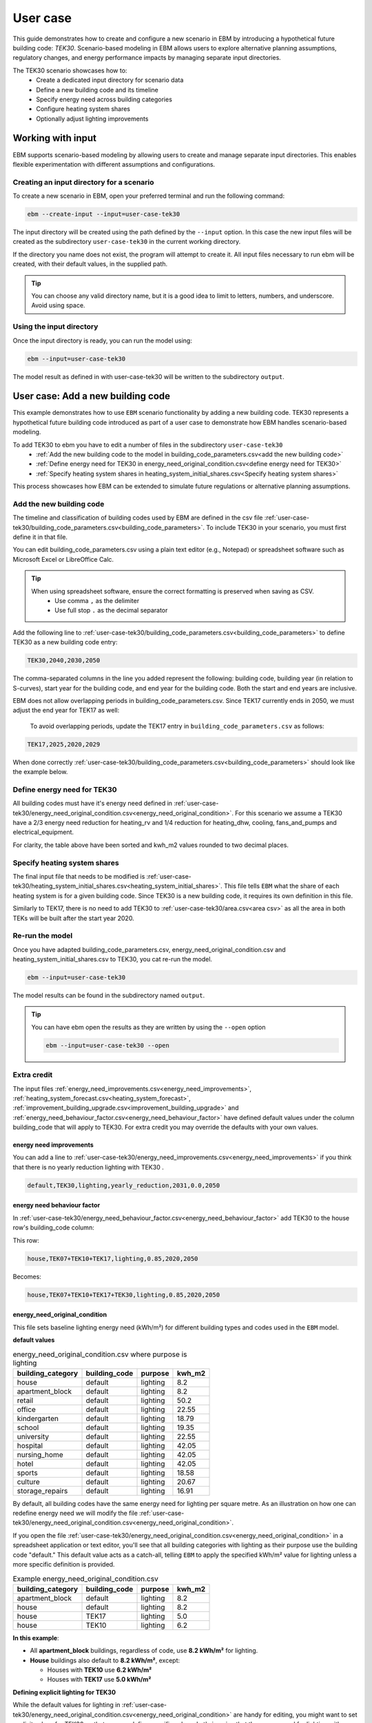 User case
=========


This guide demonstrates how to create and configure a new scenario in EBM by introducing a hypothetical future building code: *TEK30*.
Scenario-based modeling in EBM allows users to explore alternative planning assumptions, regulatory changes, and energy performance impacts by managing separate input directories.

The TEK30 scenario showcases how to:
 - Create a dedicated input directory for scenario data
 - Define a new building code and its timeline
 - Specify energy need across building categories
 - Configure heating system shares
 - Optionally adjust lighting improvements


Working with input
------------------

EBM supports scenario-based modeling by allowing users to create and manage separate input directories. This enables
flexible experimentation with different assumptions and configurations.


Creating an input directory for a scenario
^^^^^^^^^^^^^^^^^^^^^^^^^^^^^^^^^^^^^^^^^^

To create a new scenario in EBM, open your preferred terminal and run the following command:

.. code-block:: bash

   ebm --create-input --input=user-case-tek30


The input directory will be created using the path defined by the ``--input`` option. In this case the new input files will be
created as the subdirectory ``user-case-tek30`` in the current working directory.

If the directory you name does not exist, the program will attempt to create it. All input files necessary to run ebm
will be created, with their default values, in the supplied path.


.. tip::

    You can choose any valid directory name, but it is a good idea to limit to letters, numbers, and underscore. Avoid using space.


Using the input directory
^^^^^^^^^^^^^^^^^^^^^^^^^

Once the input directory is ready, you can run the model using:

.. code-block:: bash

   ebm --input=user-case-tek30

The model result as defined in with user-case-tek30 will be written to the subdirectory ``output``.

.. seealso::

   :ref:`Results<results>`


User case: Add a new building code
----------------------------------

This example demonstrates how to use ``EBM`` scenario functionality by adding a new building code. TEK30 represents
a hypothetical future building code introduced as part of a user case to demonstrate how EBM handles scenario-based
modeling.


To add TEK30 to ebm you have to edit a number of files in the subdirectory ``user-case-tek30``
 - :ref:`Add the new building code to the model in building_code_parameters.csv<add the new building code>`
 - :ref:`Define energy need for TEK30 in energy_need_original_condition.csv<define energy need for TEK30>`
 - :ref:`Specify heating system shares in heating_system_initial_shares.csv<Specify heating system shares>`


This process showcases how EBM can be extended to simulate future regulations or alternative planning assumptions.


Add the new building code
^^^^^^^^^^^^^^^^^^^^^^^^^

The timeline and classification of building codes used by EBM are defined in the csv file :ref:`user-case-tek30/building_code_parameters.csv<building_code_parameters>`.
To include TEK30 in your scenario, you must first define it in that file.

You can edit building_code_parameters.csv using a
plain text editor (e.g., Notepad) or spreadsheet software such as Microsoft Excel or LibreOffice Calc.


.. tip::

   When using spreadsheet software, ensure the correct formatting is preserved when saving as CSV.
    - Use comma ``,`` as the delimiter
    - Use full stop ``.`` as the decimal separator


.. Set the following values in building_code_parameters.csv:
     - building_code: TEK30
     - building_year: 2040
     - period_start_year: 2030
     - period_end_year: 2050



Add the following line to :ref:`user-case-tek30/building_code_parameters.csv<building_code_parameters>` to define TEK30 as a new building code entry:

.. code-block:: text

   TEK30,2040,2030,2050

The comma-separated columns in the line you added represent the following: building code, building year (in relation to S-curves),
start year for the building code, and end year for the building code. Both the start and end years are inclusive.


.. seealso::

   Other -> building_code under :ref:`input constraints`


EBM does not allow overlapping periods in building_code_parameters.csv. Since TEK17 currently ends in 2050, we must adjust the end year for TEK17 as well:

 To avoid overlapping periods, update the TEK17 entry in ``building_code_parameters.csv`` as follows:

.. code-block:: text

   TEK17,2025,2020,2029


When done correctly :ref:`user-case-tek30/building_code_parameters.csv<building_code_parameters>` should look like the example below.

.. tabs::

   .. tab:: Formatted table

        Below is the updated content of building_code_parameters.csv. The new TEK30 entry and the adjusted end period for TEK17 are outlined in bold.

        .. csv-table:: Complete building_code_parameters.csv
           :header: "building_code", "building_year", "period_start_year", "period_end_year"
           :widths: 11, 6, 6, 6

           PRE_TEK49, 1945, 0, 1948
           TEK49,1962,1949,1968
           TEK  69,1977,1969,1986
           TEK87,1991,1987,1996
           TEK97,2002,1997,2006
           TEK07,2012,2007,2010
           TEK10,2018,2011,2019
           TEK17,2025,2020,**2029**
           **TEK30**,**2040**,**2030**,**2050**

   .. tab:: Raw CSV

        You can add the raw excel content at the end of building_code_parameters.csv using notepad or a similar text editor.

        .. code-block:: csv

            building_code,building_year,period_start_year,period_end_year
            PRE_TEK49,1945,0,1948
            TEK49,1962,1949,1968
            TEK69,1977,1969,1986
            TEK87,1991,1987,1996
            TEK97,2002,1997,2006
            TEK07,2012,2007,2010
            TEK10,2018,2011,2019
            TEK17,2025,2020,2029
            TEK30,2040,2030,2050

   .. tab:: Download

        Optionally, `Download building_code_parameters.csv <../_static/user_case/tek30/building_code_parameters.csv>`_ working example.

Define energy need for TEK30
^^^^^^^^^^^^^^^^^^^^^^^^^^^^

All building codes must have it's energy need defined in :ref:`user-case-tek30/energy_need_original_condition.csv<energy_need_original_condition>`. For this scenario we assume a TEK30 have a 2/3 energy need reduction for heating_rv and 1/4 reduction for heating_dhw, cooling, fans_and_pumps and electrical_equipment.

.. tabs::

   .. tab:: Summary table

        Open *formatted table* and *raw csv* for complete listings

        .. csv-table:: Summary energy_need_original_condition.csv
           :header: building_category,building_code,purpose,kwh_m2

               house,TEK30,heating_rv,15.83
               house,TEK30,heating_dhw,16.76
               house,TEK30,fans_and_pumps,3.61
               house,TEK30,electrical_equipment,9.86
               house,TEK30,cooling,0.0
               …,…,…,…
               storage_repairs,TEK30,heating_rv,25.27
               storage_repairs,TEK30,heating_dhw,5.64
               storage_repairs,TEK30,fans_and_pumps,8.5
               storage_repairs,TEK30,electrical_equipment,13.22
               storage_repairs,TEK30,cooling,8.16


   .. tab:: Formatted table

        You should be able to paste the content of this table into energy_need_original_condition.csv when using Excel

        .. csv-table:: Excerpt energy_need_original_condition.csv
           :header: building_category,building_code,purpose,kwh_m2

               house,TEK30,heating_rv,15.83
               house,TEK30,heating_dhw,16.76
               house,TEK30,fans_and_pumps,3.61
               house,TEK30,electrical_equipment,9.86
               house,TEK30,cooling,0.0
               apartment_block,TEK30,heating_rv,9.61
               apartment_block,TEK30,heating_dhw,16.75
               apartment_block,TEK30,fans_and_pumps,4.26
               apartment_block,TEK30,electrical_equipment,9.86
               apartment_block,TEK30,cooling,0.0
               retail,TEK30,heating_rv,16.56
               retail,TEK30,heating_dhw,5.9
               retail,TEK30,fans_and_pumps,22.38
               retail,TEK30,electrical_equipment,2.1
               retail,TEK30,cooling,16.82
               office,TEK30,heating_rv,8.63
               office,TEK30,heating_dhw,2.82
               office,TEK30,fans_and_pumps,9.14
               office,TEK30,electrical_equipment,19.38
               office,TEK30,cooling,8.68
               kindergarten,TEK30,heating_rv,24.74
               kindergarten,TEK30,heating_dhw,5.64
               kindergarten,TEK30,fans_and_pumps,12.64
               kindergarten,TEK30,electrical_equipment,2.94
               kindergarten,TEK30,cooling,0.0
               school,TEK30,heating_rv,15.34
               school,TEK30,heating_dhw,5.51
               school,TEK30,fans_and_pumps,13.45
               school,TEK30,electrical_equipment,7.26
               school,TEK30,cooling,0.0
               university,TEK30,heating_rv,8.53
               university,TEK30,heating_dhw,2.82
               university,TEK30,fans_and_pumps,10.96
               university,TEK30,electrical_equipment,19.38
               university,TEK30,cooling,10.82
               hospital,TEK30,heating_rv,26.01
               hospital,TEK30,heating_dhw,16.75
               hospital,TEK30,fans_and_pumps,24.4
               hospital,TEK30,electrical_equipment,26.28
               hospital,TEK30,cooling,17.31
               nursing_home,TEK30,heating_rv,30.01
               nursing_home,TEK30,heating_dhw,16.76
               nursing_home,TEK30,fans_and_pumps,27.26
               nursing_home,TEK30,electrical_equipment,13.14
               nursing_home,TEK30,cooling,0.0
               hotel,TEK30,heating_rv,16.94
               hotel,TEK30,heating_dhw,16.76
               hotel,TEK30,fans_and_pumps,15.96
               hotel,TEK30,electrical_equipment,3.28
               hotel,TEK30,cooling,11.77
               sports,TEK30,heating_rv,18.26
               sports,TEK30,heating_dhw,27.57
               sports,TEK30,fans_and_pumps,9.92
               sports,TEK30,electrical_equipment,1.46
               sports,TEK30,cooling,0.0
               culture,TEK30,heating_rv,19.5
               culture,TEK30,heating_dhw,5.64
               culture,TEK30,fans_and_pumps,11.42
               culture,TEK30,electrical_equipment,1.61
               culture,TEK30,cooling,8.96
               storage_repairs,TEK30,heating_rv,25.27
               storage_repairs,TEK30,heating_dhw,5.64
               storage_repairs,TEK30,fans_and_pumps,8.5
               storage_repairs,TEK30,electrical_equipment,13.22
               storage_repairs,TEK30,cooling,8.16


   .. tab:: Raw csv

        You can add the raw excel content at the end of energy_need_original_condition.csv using notepad or a similar text editor.

        .. code-block:: text

               house,TEK30,heating_rv,15.83
               house,TEK30,heating_dhw,16.76
               house,TEK30,fans_and_pumps,3.61
               house,TEK30,electrical_equipment,9.86
               house,TEK30,cooling,0.0
               apartment_block,TEK30,heating_rv,9.61
               apartment_block,TEK30,heating_dhw,16.75
               apartment_block,TEK30,fans_and_pumps,4.26
               apartment_block,TEK30,electrical_equipment,9.86
               apartment_block,TEK30,cooling,0.0
               retail,TEK30,heating_rv,16.56
               retail,TEK30,heating_dhw,5.9
               retail,TEK30,fans_and_pumps,22.38
               retail,TEK30,electrical_equipment,2.1
               retail,TEK30,cooling,16.82
               office,TEK30,heating_rv,8.63
               office,TEK30,heating_dhw,2.82
               office,TEK30,fans_and_pumps,9.14
               office,TEK30,electrical_equipment,19.38
               office,TEK30,cooling,8.68
               kindergarten,TEK30,heating_rv,24.74
               kindergarten,TEK30,heating_dhw,5.64
               kindergarten,TEK30,fans_and_pumps,12.64
               kindergarten,TEK30,electrical_equipment,2.94
               kindergarten,TEK30,cooling,0.0
               school,TEK30,heating_rv,15.34
               school,TEK30,heating_dhw,5.51
               school,TEK30,fans_and_pumps,13.45
               school,TEK30,electrical_equipment,7.26
               school,TEK30,cooling,0.0
               university,TEK30,heating_rv,8.53
               university,TEK30,heating_dhw,2.82
               university,TEK30,fans_and_pumps,10.96
               university,TEK30,electrical_equipment,19.38
               university,TEK30,cooling,10.82
               hospital,TEK30,heating_rv,26.01
               hospital,TEK30,heating_dhw,16.75
               hospital,TEK30,fans_and_pumps,24.4
               hospital,TEK30,electrical_equipment,26.28
               hospital,TEK30,cooling,17.31
               nursing_home,TEK30,heating_rv,30.01
               nursing_home,TEK30,heating_dhw,16.76
               nursing_home,TEK30,fans_and_pumps,27.26
               nursing_home,TEK30,electrical_equipment,13.14
               nursing_home,TEK30,cooling,0.0
               hotel,TEK30,heating_rv,16.94
               hotel,TEK30,heating_dhw,16.76
               hotel,TEK30,fans_and_pumps,15.96
               hotel,TEK30,electrical_equipment,3.28
               hotel,TEK30,cooling,11.77
               sports,TEK30,heating_rv,18.26
               sports,TEK30,heating_dhw,27.57
               sports,TEK30,fans_and_pumps,9.92
               sports,TEK30,electrical_equipment,1.46
               sports,TEK30,cooling,0.0
               culture,TEK30,heating_rv,19.5
               culture,TEK30,heating_dhw,5.64
               culture,TEK30,fans_and_pumps,11.42
               culture,TEK30,electrical_equipment,1.61
               culture,TEK30,cooling,8.96
               storage_repairs,TEK30,heating_rv,25.27
               storage_repairs,TEK30,heating_dhw,5.64
               storage_repairs,TEK30,fans_and_pumps,8.5
               storage_repairs,TEK30,electrical_equipment,13.22
               storage_repairs,TEK30,cooling,8.16

   .. tab:: Download

        Download `energy_need_original_condition.csv <_static/user_case/tek30/energy_need_original_condition.csv>`_ complete with all building codes.


For clarity, the table above have been sorted and kwh_m2 values rounded to two decimal places.


Specify heating system shares
^^^^^^^^^^^^^^^^^^^^^^^^^^^^^

The final input file that needs to be modified is :ref:`user-case-tek30/heating_system_initial_shares.csv<heating_system_initial_shares>`.
This file tells ``EBM`` what the share of each heating system is for a given building code. Since TEK30 is a new
building code, it requires its own definition in this file.


.. tabs::

   .. tab:: Summary table

        .. csv-table:: Summary heating_system_initial_shares.csv
           :header: building_category,building_code,heating_systems,year,heating_system_share

            office,TEK30,DH,2023,0.3182453573763764
            nursing_home,TEK30,DH - Bio,2023,0.0002142250969049
            office,TEK30,HP Central heating - Gas,2023,7.196160696758601e-05
            school,TEK30,HP Central heating - Gas,2023,7.196160696758601e-05
            school,TEK30,HP Central heating - Electric boiler,2023,0.364043511904947
            school,TEK30,HP Central heating - Bio,2023,0.00019362655741
            kindergarten,TEK30,HP Central heating - Electric boiler,2023,0.364043511904947
            …,…,…,…,…
            sports,TEK30,Electric boiler,2023,0.0596845137090352
            sports,TEK30,Electricity,2023,0.0706818896188211
            sports,TEK30,DH,2023,0.3182453573763764
            sports,TEK30,HP Central heating - Bio,2023,0.00019362655741
            sports,TEK30,HP - Electricity,2023,0.1632849356867121
            sports,TEK30,Electricity - Bio,2023,0.0216740945571909
            sports,TEK30,Gas,2023,0.0016565044759408
            sports,TEK30,HP Central heating - Electric boiler,2023,0.364043511904947
            sports,TEK30,HP Central heating - Gas,2023,7.196160696758601e-05
            sports,TEK30,Electric boiler - Solar,2023,0.0002493794096936

   .. tab:: formatted table

        .. csv-table:: Excerpt heating_system_initial_shares.csv
           :header: building_category,building_code,heating_systems,year,heating_system_share

            sports,TEK30,DH,2023,0.3182453573763764
            office,TEK30,DH,2023,0.3182453573763764
            nursing_home,TEK30,DH - Bio,2023,0.0002142250969049
            office,TEK30,HP Central heating - Gas,2023,7.196160696758601e-05
            school,TEK30,HP Central heating - Gas,2023,7.196160696758601e-05
            school,TEK30,HP Central heating - Electric boiler,2023,0.364043511904947
            school,TEK30,HP Central heating - Bio,2023,0.00019362655741
            school,TEK30,HP - Electricity,2023,0.1632849356867121
            school,TEK30,Gas,2023,0.0016565044759408
            school,TEK30,Electricity - Bio,2023,0.0216740945571909
            school,TEK30,Electricity,2023,0.0706818896188211
            school,TEK30,Electric boiler - Solar,2023,0.0002493794096936
            school,TEK30,Electric boiler,2023,0.0596845137090352
            school,TEK30,DH - Bio,2023,0.0002142250969049
            school,TEK30,DH,2023,0.3182453573763764
            retail,TEK30,DH,2023,0.3182453573763764
            retail,TEK30,DH - Bio,2023,0.0002142250969049
            retail,TEK30,Electric boiler,2023,0.0596845137090352
            retail,TEK30,Electric boiler - Solar,2023,0.0002493794096936
            retail,TEK30,Electricity,2023,0.0706818896188211
            retail,TEK30,Electricity - Bio,2023,0.0216740945571909
            retail,TEK30,Gas,2023,0.0016565044759408
            retail,TEK30,HP - Electricity,2023,0.1632849356867121
            retail,TEK30,HP Central heating - Bio,2023,0.00019362655741
            retail,TEK30,HP Central heating - Electric boiler,2023,0.364043511904947
            retail,TEK30,HP Central heating - Gas,2023,7.196160696758601e-05
            office,TEK30,HP Central heating - Electric boiler,2023,0.364043511904947
            nursing_home,TEK30,DH,2023,0.3182453573763764
            office,TEK30,HP Central heating - Bio,2023,0.00019362655741
            office,TEK30,Gas,2023,0.0016565044759408
            nursing_home,TEK30,Electric boiler,2023,0.0596845137090352
            nursing_home,TEK30,Electric boiler - Solar,2023,0.0002493794096936
            nursing_home,TEK30,Electricity,2023,0.0706818896188211
            nursing_home,TEK30,Electricity - Bio,2023,0.0216740945571909
            nursing_home,TEK30,Gas,2023,0.0016565044759408
            nursing_home,TEK30,HP - Electricity,2023,0.1632849356867121
            nursing_home,TEK30,HP Central heating - Bio,2023,0.00019362655741
            nursing_home,TEK30,HP Central heating - Electric boiler,2023,0.364043511904947
            nursing_home,TEK30,HP Central heating - Gas,2023,7.196160696758601e-05
            house,TEK30,HP - Electricity,2023,0.0992947318980815
            house,TEK30,HP - Bio - Electricity,2023,0.5649908788840201
            house,TEK30,Electricity - Bio,2023,0.2247326376682365
            house,TEK30,Electricity,2023,0.0521984906804366
            house,TEK30,Electric boiler - Solar,2023,0.0003008594060781
            house,TEK30,Electric boiler,2023,0.0256775930931896
            house,TEK30,DH - Bio,2023,0.0076580066831269
            house,TEK30,DH,2023,0.0213315113565833
            sports,TEK30,DH - Bio,2023,0.0002142250969049
            office,TEK30,DH - Bio,2023,0.0002142250969049
            office,TEK30,Electric boiler,2023,0.0596845137090352
            office,TEK30,Electric boiler - Solar,2023,0.0002493794096936
            office,TEK30,Electricity,2023,0.0706818896188211
            office,TEK30,Electricity - Bio,2023,0.0216740945571909
            office,TEK30,HP - Electricity,2023,0.1632849356867121
            sports,TEK30,Electric boiler,2023,0.0596845137090352
            storage_repairs,TEK30,DH,2023,0.3182453573763764
            sports,TEK30,Electricity,2023,0.0706818896188211
            hospital,TEK30,HP Central heating - Electric boiler,2023,0.364043511904947
            hospital,TEK30,HP Central heating - Gas,2023,7.196160696758601e-05
            university,TEK30,HP Central heating - Gas,2023,7.196160696758601e-05
            university,TEK30,HP Central heating - Electric boiler,2023,0.364043511904947
            university,TEK30,HP Central heating - Bio,2023,0.00019362655741
            university,TEK30,HP - Electricity,2023,0.1632849356867121
            university,TEK30,Gas,2023,0.0016565044759408
            university,TEK30,Electricity - Bio,2023,0.0216740945571909
            university,TEK30,Electricity,2023,0.0706818896188211
            university,TEK30,Electric boiler - Solar,2023,0.0002493794096936
            university,TEK30,Electric boiler,2023,0.0596845137090352
            university,TEK30,DH - Bio,2023,0.0002142250969049
            university,TEK30,DH,2023,0.3182453573763764
            hospital,TEK30,HP Central heating - Bio,2023,0.00019362655741
            hotel,TEK30,DH,2023,0.3182453573763764
            hotel,TEK30,Electric boiler,2023,0.0596845137090352
            hotel,TEK30,Electric boiler - Solar,2023,0.0002493794096936
            hotel,TEK30,Electricity,2023,0.0706818896188211
            hotel,TEK30,Electricity - Bio,2023,0.0216740945571909
            hotel,TEK30,Gas,2023,0.0016565044759408
            hotel,TEK30,HP - Electricity,2023,0.1632849356867121
            hotel,TEK30,HP Central heating - Bio,2023,0.00019362655741
            sports,TEK30,Electric boiler - Solar,2023,0.0002493794096936
            hotel,TEK30,HP Central heating - Gas,2023,7.196160696758601e-05
            house,TEK30,HP Central heating - Electric boiler,2023,0.0038152903302471
            storage_repairs,TEK30,Gas,2023,0.0016565044759408
            storage_repairs,TEK30,HP - Electricity,2023,0.1632849356867121
            storage_repairs,TEK30,HP Central heating - Bio,2023,0.00019362655741
            hotel,TEK30,DH - Bio,2023,0.0002142250969049
            hospital,TEK30,HP - Electricity,2023,0.1632849356867121
            hospital,TEK30,Gas,2023,0.0016565044759408
            hospital,TEK30,Electricity - Bio,2023,0.0216740945571909
            storage_repairs,TEK30,Electric boiler,2023,0.0596845137090352
            storage_repairs,TEK30,Electric boiler - Solar,2023,0.0002493794096936
            storage_repairs,TEK30,Electricity,2023,0.0706818896188211
            storage_repairs,TEK30,Electricity - Bio,2023,0.0216740945571909
            culture,TEK30,DH,2023,0.3182453573763764
            culture,TEK30,DH - Bio,2023,0.0002142250969049
            culture,TEK30,Electric boiler,2023,0.0596845137090352
            culture,TEK30,Electric boiler - Solar,2023,0.0002493794096936
            culture,TEK30,Electricity,2023,0.0706818896188211
            culture,TEK30,Electricity - Bio,2023,0.0216740945571909
            culture,TEK30,Gas,2023,0.0016565044759408
            culture,TEK30,HP - Electricity,2023,0.1632849356867121
            culture,TEK30,HP Central heating - Bio,2023,0.00019362655741
            culture,TEK30,HP Central heating - Electric boiler,2023,0.364043511904947
            culture,TEK30,HP Central heating - Gas,2023,7.196160696758601e-05
            apartment_block,TEK30,HP Central heating - Electric boiler,2023,0.1487089355849942
            apartment_block,TEK30,HP Central heating - Bio,2023,0.0086647944512573
            apartment_block,TEK30,HP - Electricity,2023,0.0073046316982173
            apartment_block,TEK30,Electricity - Bio,2023,0.1128016818166627
            apartment_block,TEK30,Electricity,2023,0.4560101624930742
            apartment_block,TEK30,Electric boiler - Solar,2023,0.0003390668680222
            apartment_block,TEK30,Electric boiler,2023,0.0560170260057814
            apartment_block,TEK30,DH - Bio,2023,0.0033946606308616
            apartment_block,TEK30,DH,2023,0.2067590404511287
            hospital,TEK30,DH,2023,0.3182453573763764
            hospital,TEK30,DH - Bio,2023,0.0002142250969049
            hospital,TEK30,Electric boiler,2023,0.0596845137090352
            hospital,TEK30,Electric boiler - Solar,2023,0.0002493794096936
            hospital,TEK30,Electricity,2023,0.0706818896188211
            storage_repairs,TEK30,HP Central heating - Electric boiler,2023,0.364043511904947
            storage_repairs,TEK30,HP Central heating - Gas,2023,7.196160696758601e-05
            hotel,TEK30,HP Central heating - Electric boiler,2023,0.364043511904947
            sports,TEK30,HP Central heating - Electric boiler,2023,0.364043511904947
            sports,TEK30,HP Central heating - Gas,2023,7.196160696758601e-05
            kindergarten,TEK30,HP Central heating - Gas,2023,7.196160696758601e-05
            kindergarten,TEK30,Gas,2023,0.0016565044759408
            kindergarten,TEK30,HP - Electricity,2023,0.1632849356867121
            storage_repairs,TEK30,DH - Bio,2023,0.0002142250969049
            kindergarten,TEK30,DH,2023,0.3182453573763764
            kindergarten,TEK30,DH - Bio,2023,0.0002142250969049
            kindergarten,TEK30,Electric boiler,2023,0.0596845137090352
            kindergarten,TEK30,Electricity - Bio,2023,0.0216740945571909
            kindergarten,TEK30,Electricity,2023,0.0706818896188211
            kindergarten,TEK30,HP Central heating - Bio,2023,0.00019362655741
            kindergarten,TEK30,HP Central heating - Electric boiler,2023,0.364043511904947
            sports,TEK30,HP Central heating - Bio,2023,0.00019362655741
            sports,TEK30,HP - Electricity,2023,0.1632849356867121
            sports,TEK30,Electricity - Bio,2023,0.0216740945571909
            sports,TEK30,Gas,2023,0.0016565044759408

   .. tab:: raw csv

        .. code-block:: csv

            sports,TEK30,DH,2023,0.3182453573763764
            office,TEK30,DH,2023,0.3182453573763764
            nursing_home,TEK30,DH - Bio,2023,0.0002142250969049
            office,TEK30,HP Central heating - Gas,2023,7.196160696758601e-05
            school,TEK30,HP Central heating - Gas,2023,7.196160696758601e-05
            school,TEK30,HP Central heating - Electric boiler,2023,0.364043511904947
            school,TEK30,HP Central heating - Bio,2023,0.00019362655741
            school,TEK30,HP - Electricity,2023,0.1632849356867121
            school,TEK30,Gas,2023,0.0016565044759408
            school,TEK30,Electricity - Bio,2023,0.0216740945571909
            school,TEK30,Electricity,2023,0.0706818896188211
            school,TEK30,Electric boiler - Solar,2023,0.0002493794096936
            school,TEK30,Electric boiler,2023,0.0596845137090352
            school,TEK30,DH - Bio,2023,0.0002142250969049
            school,TEK30,DH,2023,0.3182453573763764
            retail,TEK30,DH,2023,0.3182453573763764
            retail,TEK30,DH - Bio,2023,0.0002142250969049
            retail,TEK30,Electric boiler,2023,0.0596845137090352
            retail,TEK30,Electric boiler - Solar,2023,0.0002493794096936
            retail,TEK30,Electricity,2023,0.0706818896188211
            retail,TEK30,Electricity - Bio,2023,0.0216740945571909
            retail,TEK30,Gas,2023,0.0016565044759408
            retail,TEK30,HP - Electricity,2023,0.1632849356867121
            retail,TEK30,HP Central heating - Bio,2023,0.00019362655741
            retail,TEK30,HP Central heating - Electric boiler,2023,0.364043511904947
            retail,TEK30,HP Central heating - Gas,2023,7.196160696758601e-05
            office,TEK30,HP Central heating - Electric boiler,2023,0.364043511904947
            nursing_home,TEK30,DH,2023,0.3182453573763764
            office,TEK30,HP Central heating - Bio,2023,0.00019362655741
            office,TEK30,Gas,2023,0.0016565044759408
            nursing_home,TEK30,Electric boiler,2023,0.0596845137090352
            nursing_home,TEK30,Electric boiler - Solar,2023,0.0002493794096936
            nursing_home,TEK30,Electricity,2023,0.0706818896188211
            nursing_home,TEK30,Electricity - Bio,2023,0.0216740945571909
            nursing_home,TEK30,Gas,2023,0.0016565044759408
            nursing_home,TEK30,HP - Electricity,2023,0.1632849356867121
            nursing_home,TEK30,HP Central heating - Bio,2023,0.00019362655741
            nursing_home,TEK30,HP Central heating - Electric boiler,2023,0.364043511904947
            nursing_home,TEK30,HP Central heating - Gas,2023,7.196160696758601e-05
            house,TEK30,HP - Electricity,2023,0.0992947318980815
            house,TEK30,HP - Bio - Electricity,2023,0.5649908788840201
            house,TEK30,Electricity - Bio,2023,0.2247326376682365
            house,TEK30,Electricity,2023,0.0521984906804366
            house,TEK30,Electric boiler - Solar,2023,0.0003008594060781
            house,TEK30,Electric boiler,2023,0.0256775930931896
            house,TEK30,DH - Bio,2023,0.0076580066831269
            house,TEK30,DH,2023,0.0213315113565833
            sports,TEK30,DH - Bio,2023,0.0002142250969049
            office,TEK30,DH - Bio,2023,0.0002142250969049
            office,TEK30,Electric boiler,2023,0.0596845137090352
            office,TEK30,Electric boiler - Solar,2023,0.0002493794096936
            office,TEK30,Electricity,2023,0.0706818896188211
            office,TEK30,Electricity - Bio,2023,0.0216740945571909
            office,TEK30,HP - Electricity,2023,0.1632849356867121
            sports,TEK30,Electric boiler,2023,0.0596845137090352
            storage_repairs,TEK30,DH,2023,0.3182453573763764
            sports,TEK30,Electricity,2023,0.0706818896188211
            hospital,TEK30,HP Central heating - Electric boiler,2023,0.364043511904947
            hospital,TEK30,HP Central heating - Gas,2023,7.196160696758601e-05
            university,TEK30,HP Central heating - Gas,2023,7.196160696758601e-05
            university,TEK30,HP Central heating - Electric boiler,2023,0.364043511904947
            university,TEK30,HP Central heating - Bio,2023,0.00019362655741
            university,TEK30,HP - Electricity,2023,0.1632849356867121
            university,TEK30,Gas,2023,0.0016565044759408
            university,TEK30,Electricity - Bio,2023,0.0216740945571909
            university,TEK30,Electricity,2023,0.0706818896188211
            university,TEK30,Electric boiler - Solar,2023,0.0002493794096936
            university,TEK30,Electric boiler,2023,0.0596845137090352
            university,TEK30,DH - Bio,2023,0.0002142250969049
            university,TEK30,DH,2023,0.3182453573763764
            hospital,TEK30,HP Central heating - Bio,2023,0.00019362655741
            hotel,TEK30,DH,2023,0.3182453573763764
            hotel,TEK30,Electric boiler,2023,0.0596845137090352
            hotel,TEK30,Electric boiler - Solar,2023,0.0002493794096936
            hotel,TEK30,Electricity,2023,0.0706818896188211
            hotel,TEK30,Electricity - Bio,2023,0.0216740945571909
            hotel,TEK30,Gas,2023,0.0016565044759408
            hotel,TEK30,HP - Electricity,2023,0.1632849356867121
            hotel,TEK30,HP Central heating - Bio,2023,0.00019362655741
            sports,TEK30,Electric boiler - Solar,2023,0.0002493794096936
            hotel,TEK30,HP Central heating - Gas,2023,7.196160696758601e-05
            house,TEK30,HP Central heating - Electric boiler,2023,0.0038152903302471
            storage_repairs,TEK30,Gas,2023,0.0016565044759408
            storage_repairs,TEK30,HP - Electricity,2023,0.1632849356867121
            storage_repairs,TEK30,HP Central heating - Bio,2023,0.00019362655741
            hotel,TEK30,DH - Bio,2023,0.0002142250969049
            hospital,TEK30,HP - Electricity,2023,0.1632849356867121
            hospital,TEK30,Gas,2023,0.0016565044759408
            hospital,TEK30,Electricity - Bio,2023,0.0216740945571909
            storage_repairs,TEK30,Electric boiler,2023,0.0596845137090352
            storage_repairs,TEK30,Electric boiler - Solar,2023,0.0002493794096936
            storage_repairs,TEK30,Electricity,2023,0.0706818896188211
            storage_repairs,TEK30,Electricity - Bio,2023,0.0216740945571909
            culture,TEK30,DH,2023,0.3182453573763764
            culture,TEK30,DH - Bio,2023,0.0002142250969049
            culture,TEK30,Electric boiler,2023,0.0596845137090352
            culture,TEK30,Electric boiler - Solar,2023,0.0002493794096936
            culture,TEK30,Electricity,2023,0.0706818896188211
            culture,TEK30,Electricity - Bio,2023,0.0216740945571909
            culture,TEK30,Gas,2023,0.0016565044759408
            culture,TEK30,HP - Electricity,2023,0.1632849356867121
            culture,TEK30,HP Central heating - Bio,2023,0.00019362655741
            culture,TEK30,HP Central heating - Electric boiler,2023,0.364043511904947
            culture,TEK30,HP Central heating - Gas,2023,7.196160696758601e-05
            apartment_block,TEK30,HP Central heating - Electric boiler,2023,0.1487089355849942
            apartment_block,TEK30,HP Central heating - Bio,2023,0.0086647944512573
            apartment_block,TEK30,HP - Electricity,2023,0.0073046316982173
            apartment_block,TEK30,Electricity - Bio,2023,0.1128016818166627
            apartment_block,TEK30,Electricity,2023,0.4560101624930742
            apartment_block,TEK30,Electric boiler - Solar,2023,0.0003390668680222
            apartment_block,TEK30,Electric boiler,2023,0.0560170260057814
            apartment_block,TEK30,DH - Bio,2023,0.0033946606308616
            apartment_block,TEK30,DH,2023,0.2067590404511287
            hospital,TEK30,DH,2023,0.3182453573763764
            hospital,TEK30,DH - Bio,2023,0.0002142250969049
            hospital,TEK30,Electric boiler,2023,0.0596845137090352
            hospital,TEK30,Electric boiler - Solar,2023,0.0002493794096936
            hospital,TEK30,Electricity,2023,0.0706818896188211
            storage_repairs,TEK30,HP Central heating - Electric boiler,2023,0.364043511904947
            storage_repairs,TEK30,HP Central heating - Gas,2023,7.196160696758601e-05
            hotel,TEK30,HP Central heating - Electric boiler,2023,0.364043511904947
            sports,TEK30,HP Central heating - Electric boiler,2023,0.364043511904947
            sports,TEK30,HP Central heating - Gas,2023,7.196160696758601e-05
            kindergarten,TEK30,HP Central heating - Gas,2023,7.196160696758601e-05
            kindergarten,TEK30,Gas,2023,0.0016565044759408
            kindergarten,TEK30,HP - Electricity,2023,0.1632849356867121
            storage_repairs,TEK30,DH - Bio,2023,0.0002142250969049
            kindergarten,TEK30,DH,2023,0.3182453573763764
            kindergarten,TEK30,DH - Bio,2023,0.0002142250969049
            kindergarten,TEK30,Electric boiler,2023,0.0596845137090352
            kindergarten,TEK30,Electricity - Bio,2023,0.0216740945571909
            kindergarten,TEK30,Electricity,2023,0.0706818896188211
            kindergarten,TEK30,HP Central heating - Bio,2023,0.00019362655741
            kindergarten,TEK30,HP Central heating - Electric boiler,2023,0.364043511904947
            sports,TEK30,HP Central heating - Bio,2023,0.00019362655741
            sports,TEK30,HP - Electricity,2023,0.1632849356867121
            sports,TEK30,Electricity - Bio,2023,0.0216740945571909
            sports,TEK30,Gas,2023,0.0016565044759408


Similarly to TEK17, there is no need to add TEK30 to :ref:`user-case-tek30/area.csv<area csv>` as all the area in both
TEKs will be built after the start year 2020.


Re-run the model
^^^^^^^^^^^^^^^^

Once you have adapted building_code_parameters.csv, energy_need_original_condition.csv and heating_system_initial_shares.csv to TEK30, you cat re-run the model.

.. code-block:: powershell

   ebm --input=user-case-tek30

The model results can be found in the subdirectory named ``output``.

.. tip::

   You can have ebm open the results as they are written by using the ``--open`` option

   .. code-block:: powershell

      ebm --input=user-case-tek30 --open


Extra credit
^^^^^^^^^^^^

The input files :ref:`energy_need_improvements.csv<energy_need_improvements>`, :ref:`heating_system_forecast.csv<heating_system_forecast>`, :ref:`improvement_building_upgrade.csv<improvement_building_upgrade>` and :ref:`energy_need_behaviour_factor.csv<energy_need_behaviour_factor>`
have defined default values under the column building_code that will apply to TEK30. For extra credit you may override the defaults with your own values.


energy need improvements
""""""""""""""""""""""""

You can add a line to :ref:`user-case-tek30/energy_need_improvements.csv<energy_need_improvements>` if you think that there is no yearly reduction lighting with TEK30 .

.. code-block:: csv

   default,TEK30,lighting,yearly_reduction,2031,0.0,2050


energy need behaviour factor
""""""""""""""""""""""""""""

In :ref:`user-case-tek30/energy_need_behaviour_factor.csv<energy_need_behaviour_factor>` add TEK30 to the house row's building_code column:

This row:

.. code-block::

   house,TEK07+TEK10+TEK17,lighting,0.85,2020,2050

Becomes:

.. code-block::

   house,TEK07+TEK10+TEK17+TEK30,lighting,0.85,2020,2050

energy_need_original_condition
""""""""""""""""""""""""""""""

This file sets baseline lighting energy need (kWh/m²) for different building types and codes used in the ``EBM`` model.

**default values**

.. csv-table:: energy_need_original_condition.csv where purpose is lighting
   :header: building_category,building_code,purpose,kwh_m2

    house,default,lighting,8.2
    apartment_block,default,lighting,8.2
    retail,default,lighting,50.2
    office,default,lighting,22.55
    kindergarten,default,lighting,18.79
    school,default,lighting,19.35
    university,default,lighting,22.55
    hospital,default,lighting,42.05
    nursing_home,default,lighting,42.05
    hotel,default,lighting,42.05
    sports,default,lighting,18.58
    culture,default,lighting,20.67
    storage_repairs,default,lighting,16.91

By default, all building codes have the same energy need for lighting per square metre. As an illustration on how one
can redefine energy need we will modify the file :ref:`user-case-tek30/energy_need_original_condition.csv<energy_need_original_condition>`.

If you open the file :ref:`user-case-tek30/energy_need_original_condition.csv<energy_need_original_condition>` in a spreadsheet application or text editor,
you'll see that all building categories with lighting as their purpose use the building code "default."
This default value acts as a catch-all, telling ``EBM`` to apply the specified kWh/m²
value for lighting unless a more specific definition is provided.

.. csv-table:: Example energy_need_original_condition.csv
   :header: building_category,building_code,purpose,kwh_m2

    apartment_block,default,lighting,8.2
    house,default,lighting,8.2
    house,TEK17,lighting,5.0
    house,TEK10,lighting,6.2


**In this example**:

- All **apartment_block** buildings, regardless of code, use **8.2 kWh/m²** for lighting.
- **House** buildings also default to **8.2 kWh/m²**, except:

  - Houses with **TEK10** use **6.2 kWh/m²**
  - Houses with **TEK17** use **5.0 kWh/m²**




**Defining explicit lighting for TEK30**

While the default values for lighting in :ref:`user-case-tek30/energy_need_original_condition.csv<energy_need_original_condition>` are
handy for editing, you might want to set explicit values for TEK30 so that you can define specific values. Let's imagine
that the energy need for lighting with TEK30 is half of what earlier building code standards required.

.. csv-table:: Excerpt TEK30 lighting energy_need_original_condition.csv
   :header: building_category,building_code,purpose,kwh_m2

     house,TEK30,lighting,4.1
     apartment_block,TEK30,lighting,4.1
     retail,TEK30,lighting,25.1
     office,TEK30,lighting,11.27
     kindergarten,TEK30,lighting,9.4
     school,TEK30,lighting,8.2
     university,TEK30,lighting,11.26
     hospital,TEK30,lighting,21.03
     nursing_home,TEK30,lighting,21.03
     hotel,TEK30,lighting,21.0
     sports,TEK30,lighting,9.29
     culture,TEK30,lighting,10.34
     storage_repairs,TEK30,lighting,8.45


**Defining common lighting for TEK17 and TEK30**

To simplify energy need definitions across building codes, you can combine TEK17 and TEK30 using the *+* symbol. This
approach allows you to assign a shared lighting energy value to multiple building codes for the same building category.

You can also combine building categories in the same way. This is especially useful when several categories or codes
share identical lighting requirements, helping reduce duplication and streamline your definitions.

The example below demonstrates how to group both building codes and building categories that share the same lighting
energy need values.


.. csv-table:: Excerpt TEK30+TEK17 lighting energy_need_original_condition.csv
   :header: building_category,building_code,purpose,kwh_m2

    **apartment_block+house**,**TEK17+TEK30**,lighting,4.1
    retail,**TEK17+TEK30**,lighting,25.1
    office,**TEK17+TEK30**,lighting,11.27
    kindergarten,**TEK17+TEK30**,lighting,9.4
    school,**TEK17+TEK30**,lighting,8.2
    university,**TEK17+TEK30**,lighting,11.26
    **hospital+nursing_home+hotel**,**TEK17+TEK30**,lighting,11.01
    sports,**TEK17+TEK30**,lighting,9.29
    culture,**TEK17+TEK30**,lighting,10.34
    storage_repairs,**TEK17+TEK30**,lighting,8.45

.. |date| date::

Last Updated on |date|

Version: |version|.
